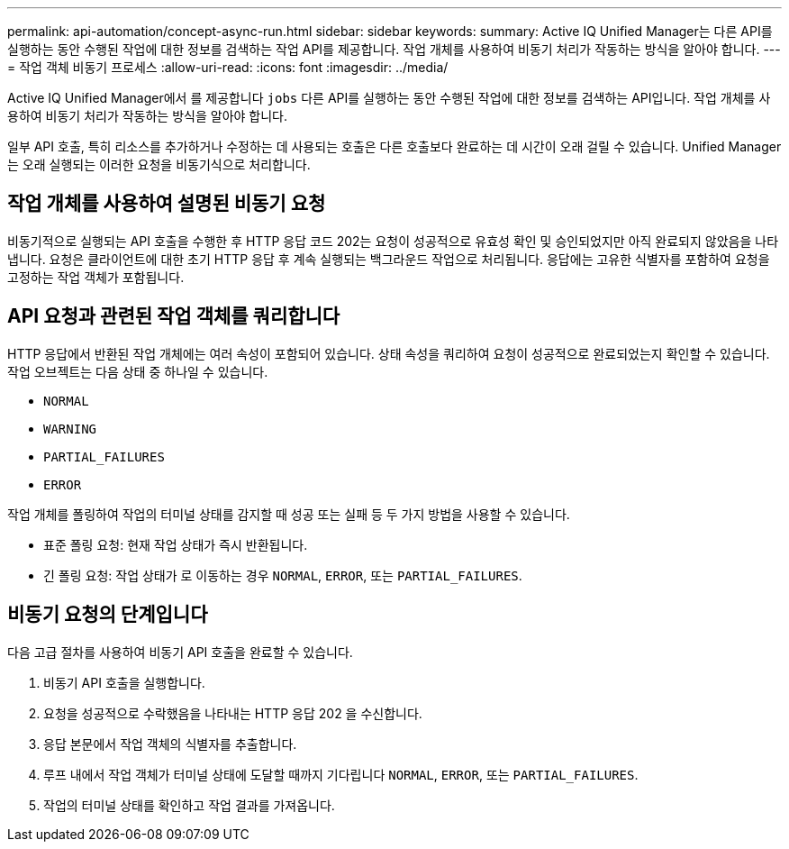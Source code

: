 ---
permalink: api-automation/concept-async-run.html 
sidebar: sidebar 
keywords:  
summary: Active IQ Unified Manager는 다른 API를 실행하는 동안 수행된 작업에 대한 정보를 검색하는 작업 API를 제공합니다. 작업 개체를 사용하여 비동기 처리가 작동하는 방식을 알아야 합니다. 
---
= 작업 객체 비동기 프로세스
:allow-uri-read: 
:icons: font
:imagesdir: ../media/


[role="lead"]
Active IQ Unified Manager에서 를 제공합니다 `jobs` 다른 API를 실행하는 동안 수행된 작업에 대한 정보를 검색하는 API입니다. 작업 개체를 사용하여 비동기 처리가 작동하는 방식을 알아야 합니다.

일부 API 호출, 특히 리소스를 추가하거나 수정하는 데 사용되는 호출은 다른 호출보다 완료하는 데 시간이 오래 걸릴 수 있습니다. Unified Manager는 오래 실행되는 이러한 요청을 비동기식으로 처리합니다.



== 작업 개체를 사용하여 설명된 비동기 요청

비동기적으로 실행되는 API 호출을 수행한 후 HTTP 응답 코드 202는 요청이 성공적으로 유효성 확인 및 승인되었지만 아직 완료되지 않았음을 나타냅니다. 요청은 클라이언트에 대한 초기 HTTP 응답 후 계속 실행되는 백그라운드 작업으로 처리됩니다. 응답에는 고유한 식별자를 포함하여 요청을 고정하는 작업 객체가 포함됩니다.



== API 요청과 관련된 작업 객체를 쿼리합니다

HTTP 응답에서 반환된 작업 개체에는 여러 속성이 포함되어 있습니다. 상태 속성을 쿼리하여 요청이 성공적으로 완료되었는지 확인할 수 있습니다. 작업 오브젝트는 다음 상태 중 하나일 수 있습니다.

* `NORMAL`
* `WARNING`
* `PARTIAL_FAILURES`
* `ERROR`


작업 개체를 폴링하여 작업의 터미널 상태를 감지할 때 성공 또는 실패 등 두 가지 방법을 사용할 수 있습니다.

* 표준 폴링 요청: 현재 작업 상태가 즉시 반환됩니다.
* 긴 폴링 요청: 작업 상태가 로 이동하는 경우 `NORMAL`, `ERROR`, 또는 `PARTIAL_FAILURES`.




== 비동기 요청의 단계입니다

다음 고급 절차를 사용하여 비동기 API 호출을 완료할 수 있습니다.

. 비동기 API 호출을 실행합니다.
. 요청을 성공적으로 수락했음을 나타내는 HTTP 응답 202 을 수신합니다.
. 응답 본문에서 작업 객체의 식별자를 추출합니다.
. 루프 내에서 작업 객체가 터미널 상태에 도달할 때까지 기다립니다 `NORMAL`, `ERROR`, 또는 `PARTIAL_FAILURES`.
. 작업의 터미널 상태를 확인하고 작업 결과를 가져옵니다.

